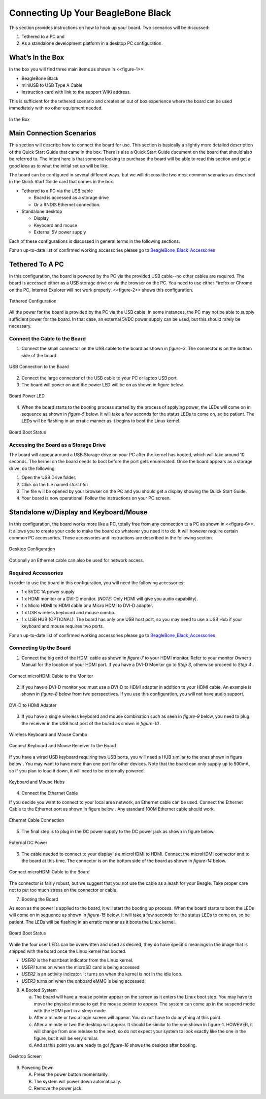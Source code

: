 .. _beagleboneblack-connectivity:

Connecting Up Your BeagleBone Black
#######################################

This section provides instructions on how to hook up your board. Two
scenarios will be discussed:

1.  Tethered to a PC and
2.  As a standalone development platform in a desktop PC configuration.

What’s In the Box
---------------------

In the box you will find three main items as shown in <<figure-1>>.

* BeagleBone Black
* miniUSB to USB Type A Cable
* Instruction card with link to the support WIKI address.

This is sufficient for the tethered scenario and creates an out of box
experience where the board can be used immediately with no other
equipment needed.

.. figure:: media/image7.jpg
   :width: 400px
   :align: center
   :alt: BeagleBone Black in the box.

   In the Box
   
Main Connection Scenarios
-----------------------------

This section will describe how to connect the board for use. This
section is basically a slightly more detailed description of the Quick
Start Guide that came in the box. There is also a Quick Start Guide
document on the board that should also be referred to. The intent here
is that someone looking to purchase the board will be able to read this
section and get a good idea as to what the initial set up will be like.

The board can be configured in several different ways, but we will
discuss the two most common scenarios as described in the Quick Start
Guide card that comes in the box.

* Tethered to a PC via the USB cable

  * Board is accessed as a storage drive 
  * Or a RNDIS Ethernet connection.
  
* Standalone desktop 

  * Display
  * Keyboard and mouse
  * External 5V power supply

Each of these configurations is discussed in general terms in the
following sections.

For an up-to-date list of confirmed working accessories please go to
`BeagleBone_Black_Accessories <https://elinux.org/Beagleboard:BeagleBone_Black_Accessories>`_
 


Tethered To A PC
--------------------


In this configuration, the board is powered by the PC via the provided
USB cable--no other cables are required. The board is accessed either as
a USB storage drive or via the browser on the PC. You need to use either
Firefox or Chrome on the PC, Internet Explorer will not work properly. <<figure-2>>
shows this configuration.

.. figure:: media/image8.jpg
   :width: 632px
   :height: 166px
   :align: center
   :alt: Tethered Configuration

   Tethered Configuration
   

All the power for the board is provided by the PC via the USB cable. In
some instances, the PC may not be able to supply sufficient power for
the board. In that case, an external 5VDC power supply can be used, but
this should rarely be necessary.


Connect the Cable to the Board
************************************


1. Connect the small connector on the USB cable to the board as shown in *figure-3*. The connector is on the bottom side of the board.

.. figure:: media/image9.jpg
   :width: 451px
   :height: 206px
   :align: center
   :alt: USB Connection to the Board

   USB Connection to the Board

2.  Connect the large connector of the USB cable to your PC or laptop USB port.
3.  The board will power on and the power LED will be on as shown in figure below.

.. figure:: media/image10.jpg
   :width: 401px
   :height: 267px
   :align: center
   :alt: Board Power LED

   Board Power LED

4. When the board starts to the booting process started by the process of applying power, the LEDs will come on in sequence as shown in *figure-5* below. It will take a few seconds for the status LEDs to come on, so be patient. The LEDs will be flashing in an erratic manner as it begins to boot the Linux kernel.

.. figure:: media/image11.jpg
   :width: 400px
   :height: 254px
   :align: center
   :alt: Board Boot Status

   Board Boot Status

Accessing the Board as a Storage Drive
********************************************

The board will appear around a USB Storage drive on your PC after the
kernel has booted, which will take around 10 seconds. The kernel on the
board needs to boot before the port gets enumerated. Once the board
appears as a storage drive, do the following:

1.  Open the USB Drive folder.
2.  Click on the file named *start.htm*
3.  The file will be opened by your browser on the PC and you should get a display showing the Quick Start Guide.
4.  Your board is now operational! Follow the instructions on your PC screen.

Standalone w/Display and Keyboard/Mouse
-------------------------------------------

In this configuration, the board works more like a PC, totally free from
any connection to a PC as shown in <<figure-6>>. It allows you to create
your code to make the board do whatever you need it to do. It will
however require certain common PC accessories. These accessories and
instructions are described in the following section.

.. figure:: media/image12.jpg
   :width: 356px
   :height: 409px
   :align: center
   :alt: Desktop Configuration

   Desktop Configuration

Optionally an Ethernet cable can also be used for network access.

Required Accessories
**************************

In order to use the board in this configuration, you will need the
following accessories:

* 1 x 5VDC 1A power supply
* 1 x HDMI monitor or a DVI-D monitor. (*NOTE:* Only HDMI will give you audio capability).
* 1 x Micro HDMI to HDMI cable or a Micro HDMI to DVI-D adapter.
* 1 x USB wireless keyboard and mouse combo.
* 1 x USB HUB (OPTIONAL). The board has only one USB host port, so you may need to use a USB Hub if your keyboard and mouse requires two ports.

For an up-to-date list of confirmed working accessories please go to `BeagleBone_Black_Accessories <https://elinux.org/Beagleboard:BeagleBone_Black_Accessories>`_

Connecting Up the Board
*****************************

1. Connect the big end of the HDMI cable as shown in *figure-7* to your HDMI monitor. Refer to your monitor Owner’s Manual for the location of your HDMI port. If you have a DVI-D Monitor go to *Step 3*, otherwise proceed to *Step 4* .

.. figure:: media/image13.jpg
   :width: 260px
   :height: 95px
   :align: center
   :alt: Connect microHDMI Cable to the Monitor

   Connect microHDMI Cable to the Monitor

2.  If you have a DVI-D monitor you must use a DVI-D to HDMI adapter in addition to your HDMI cable. An example is shown in *figure-8* below from two perspectives. If you use this configuration, you will not have audio support.

.. figure:: media/image14.jpg
   :width: 243px
   :height: 243px
   :align: center
   :alt: DVI-D to HDMI Adapter

   DVI-D to HDMI Adapter

3.  If you have a single wireless keyboard and mouse combination such as seen in *figure-9* below, you need to plug the receiver in the USB host port of the board as shown in *figure-10* .

.. figure:: media/image16.jpg
   :width: 237px
   :height: 108px
   :align: center
   :alt: Wireless Keyboard and Mouse Combo

   Wireless Keyboard and Mouse Combo


.. figure:: media/image17.jpg
   :width: 279px
   :height: 222px
   :align: center
   :alt: Connect Keyboard and Mouse Receiver to the Board

   Connect Keyboard and Mouse Receiver to the Board

If you have a wired USB keyboard requiring two USB ports, you will need a HUB similar to the ones shown in figure below . You may want to have more than one port for other devices. Note that the board can only supply up to 500mA, so if you plan to load it down, it will need to be externally powered.

.. figure:: media/image18.jpg
   :width: 509px
   :height: 152px
   :align: center
   :alt: Keyboard and Mouse Hubs

   Keyboard and Mouse Hubs

4. Connect the Ethernet Cable

If you decide you want to connect to your local area network, an Ethernet cable can be used. Connect the Ethernet Cable to the Ethernet port as shown in figure below . Any standard 100M Ethernet cable should work.

.. figure:: media/image24.jpg
   :width: 433px
   :height: 264px
   :align: center
   :alt: Ethernet Cable Connection

   Ethernet Cable Connection

5. The final step is to plug in the DC power supply to the DC power jack as shown in figure below.

.. figure:: media/image25.jpg
   :width: 618px
   :height: 298px
   :align: center
   :alt: External DC Power

   External DC Power

6. The cable needed to connect to your display is a microHDMI to HDMI. Connect the microHDMI connector end to the board at this time. The connector is on the bottom side of the board as shown in *figure-14* below.

.. figure:: media/image26.jpg
   :width: 540px
   :height: 227
   :align: center
   :alt: Connect microHDMI Cable to the Board 

   Connect microHDMI Cable to the Board
   
The connector is fairly robust, but we suggest that you not use the cable as a leash for your Beagle. Take proper care not to put too much stress on the connector or cable.

7. Booting the Board

As soon as the power is applied to the board, it will start the booting up process. When the board starts to boot the LEDs will come on in sequence as shown in *figure-15* below. It will take a few seconds for the status LEDs to come on, so be patient. The LEDs will be flashing in an erratic manner as it boots the Linux kernel.

.. figure:: media/image11.jpg
   :width: 541px
   :height: 254px
   :align: center
   :alt: Board Boot Status

   Board Boot Status

While the four user LEDs can be overwritten and used as desired, they
do have specific meanings in the image that is shipped with the board
once the Linux kernel has booted.

* *USER0* is the heartbeat indicator from the Linux kernel.
* *USER1* turns on when the microSD card is being accessed
* *USER2* is an activity indicator. It turns on when the kernel is not in the idle loop.
* *USER3* turns on when the onboard eMMC is being accessed.
  
8. A Booted System
   
   a. The board will have a mouse pointer appear on the screen as it enters the Linux boot step. You may have to move the physical mouse to get the mouse pointer to appear. 
      The system can come up in the suspend mode with the HDMI port in a sleep mode.
   b. After a minute or two a login screen will appear. You do not have to do anything at this point.
   c. After a minute or two the desktop will appear. It should be similar to the one shown in figure-1. HOWEVER, 
      it will change from one release to the next, so do not expect your system to look exactly like the one in the figure, but it will be very similar.
   d. And at this point you are ready to go! *figure-16* shows the desktop after booting.

.. figure:: media/image27.jpg
   :width: 513px
   :height: 288px
   :align: center
   :alt: Desktop Screen

   Desktop Screen

9. Powering Down
    
   A. Press the power button momentarily.
   B. The system will power down automatically. 
   C. Remove the power jack.
